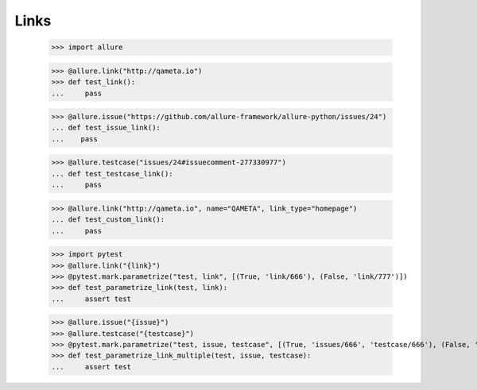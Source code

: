 Links
-----

    >>> import allure

    >>> @allure.link("http://qameta.io")
    >>> def test_link():
    ...     pass


    >>> @allure.issue("https://github.com/allure-framework/allure-python/issues/24")
    ... def test_issue_link():
    ...    pass


    >>> @allure.testcase("issues/24#issuecomment-277330977")
    ... def test_testcase_link():
    ...     pass


    >>> @allure.link("http://qameta.io", name="QAMETA", link_type="homepage")
    ... def test_custom_link():
    ...     pass

    >>> import pytest
    >>> @allure.link("{link}")
    >>> @pytest.mark.parametrize("test, link", [(True, 'link/666'), (False, 'link/777')])
    >>> def test_parametrize_link(test, link):
    ...     assert test

    >>> @allure.issue("{issue}")
    >>> @allure.testcase("{testcase}")
    >>> @pytest.mark.parametrize("test, issue, testcase", [(True, 'issues/666', 'testcase/666'), (False, 'issues/777', 'testcase/777')])
    >>> def test_parametrize_link_multiple(test, issue, testcase):
    ...     assert test